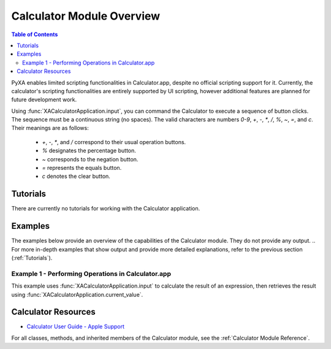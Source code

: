 Calculator Module Overview
==========================

.. contents:: Table of Contents
   :depth: 3
   :local:

PyXA enables limited scripting functionalities in Calculator.app, despite no official scripting support for it. Currently, the calculator's scripting functionalities are entirely supported by UI scripting, however additional features are planned for future development work.

Using :func:`XACalculatorApplication.input`, you can command the Calculator to execute a sequence of button clicks. The sequence must be a continuous string (no spaces). The valid characters are numbers `0-9`, `+`, `-`, `*`, `/`, `%`, `~`, `=`, and `c`. Their meanings are as follows:

   - `+`, `-`, `*`, and `/` correspond to their usual operation buttons.
   - `%` designates the percentage button.
   - `~` corresponds to the negation button.
   - `=` represents the equals button.
   - `c` denotes the clear button.

Tutorials
#########
There are currently no tutorials for working with the Calculator application.

Examples
########
The examples below provide an overview of the capabilities of the Calculator module. They do not provide any output.
.. For more in-depth examples that show output and provide more detailed explanations, refer to the previous section (:ref:`Tutorials`).

Example 1 - Performing Operations in Calculator.app
***************************************************

This example uses :func:`XACalculatorApplication.input` to calculate the result of an expression, then retrieves the result using :func:`XACalculatorApplication.current_value`.

.. code-block:: python
   :linenos:

   import PyXA
   app = PyXA.application("Calculator")
   app.input("3.14159265*2*3*5*5*5=")
   x = app.current_value()
   print(x)

Calculator Resources
####################
- `Calculator User Guide - Apple Support <https://support.apple.com/guide/calculator/welcome/mac>`_

For all classes, methods, and inherited members of the Calculator module, see the :ref:`Calculator Module Reference`.
